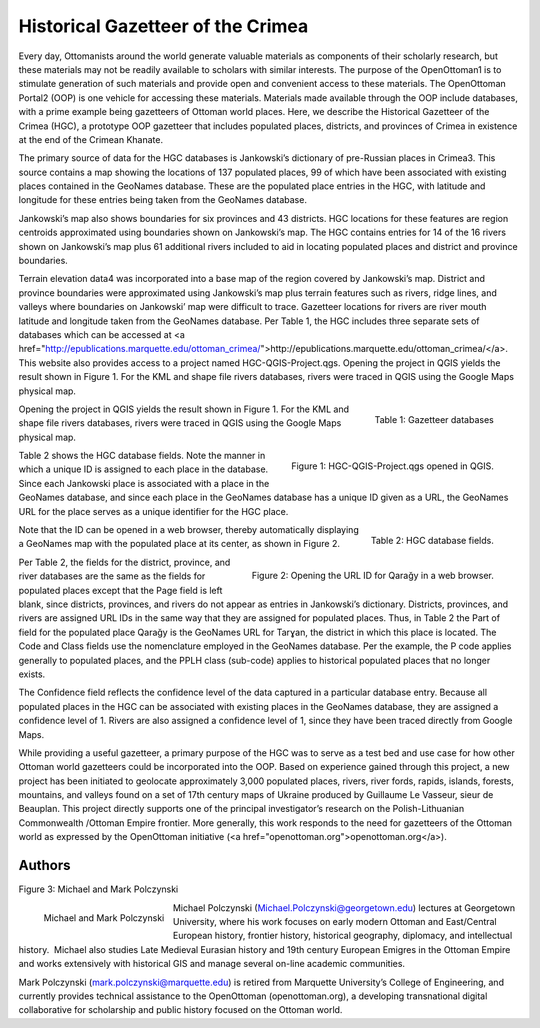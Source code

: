 ==================================
Historical Gazetteer of the Crimea
==================================

Every day, Ottomanists around the world generate valuable materials as components of their scholarly research, but these materials may not be readily available to scholars with similar interests.  The purpose of the OpenOttoman1 is to stimulate generation of such materials and provide open and convenient access to these materials.  The OpenOttoman Portal2 (OOP) is one vehicle for accessing these materials.  Materials made available through the OOP include databases, with a prime example being gazetteers of Ottoman world places.  Here, we describe the Historical Gazetteer of the Crimea (HGC), a prototype OOP gazetteer that includes populated places, districts, and provinces of Crimea in existence at the end of the Crimean Khanate.

The primary source of data for the HGC databases is Jankowski’s dictionary of pre-Russian places in Crimea3.  This source contains a map showing the locations of 137 populated places, 99 of which have been associated with existing places contained in the GeoNames database.  These are the populated place entries in the HGC, with latitude and longitude for these entries being taken from the GeoNames database.

Jankowski’s map also shows boundaries for six provinces and 43 districts.  HGC locations for these features are region centroids approximated using boundaries shown on Jankowski’s map.  The HGC contains entries for 14 of the 16 rivers shown on Jankowski’s map plus 61 additional rivers included to aid in locating populated places and district and province boundaries.

Terrain elevation data4 was incorporated into a base map of the region covered by Jankowski’s map.  District and province boundaries were approximated using Jankowski’s map plus terrain features such as rivers, ridge lines, and valleys where boundaries on Jankowski’ map were difficult to trace.  Gazetteer locations for rivers are river mouth latitude and longitude taken from the GeoNames database.  
Per Table 1, the HGC includes three separate sets of databases which can be accessed at <a href="http://epublications.marquette.edu/ottoman_crimea/">http://epublications.marquette.edu/ottoman_crimea/</a>.  This website also provides access to a project named HGC-QGIS-Project.qgs.  Opening the project in QGIS yields the result shown in Figure 1.  For the KML and shape file rivers databases, rivers were traced in QGIS using the Google Maps physical map.

.. figure:: ./images/usa_polczynski_table1.png
   :alt: Gazetteer databases
   :scale: 70%
   :align: right

   Table 1: Gazetteer databases


Opening the project in QGIS yields the result shown in Figure 1.  For the KML and shape file rivers databases, rivers were traced in QGIS using the Google Maps physical map.

.. figure:: ./images/usa_polczynski_figure1.png
   :alt: HGC-QGIS-Project.qgs opened in QGIS
   :scale: 70%
   :align: right

   Figure 1: HGC-QGIS-Project.qgs opened in QGIS.

Table 2 shows the HGC database fields.  Note the manner in which a unique ID is assigned to each place in the database.  Since each Jankowski place is associated with a place in the GeoNames database, and since each place in the GeoNames database has a unique ID given as a URL, the GeoNames URL for the place serves as a unique identifier for the HGC place.  

.. figure:: ./images/usa_polczynski_table2.png
   :alt: HGC database fields
   :scale: 70%
   :align: right

   Table 2: HGC database fields.

Note that the ID can be opened in a web browser, thereby automatically displaying a GeoNames map with the populated place at its center, as shown in Figure 2. 

.. figure:: ./images/usa_polczynski_figure2.png
   :alt: Opening the URL ID for Qarağy in a web browser
   :scale: 70%
   :align: right

   Figure 2: Opening the URL ID for Qarağy in a web browser.

Per Table 2, the fields for the district, province, and river databases are the same as the fields for populated places except that the Page field is left blank, since districts, provinces, and rivers do not appear as entries in Jankowski’s dictionary.  Districts, provinces, and rivers are assigned URL IDs in the same way that they are assigned for populated places.  Thus, in Table 2 the Part of field for the populated place Qarağy is the GeoNames URL for Tarɣan, the district in which this place is located.
The Code and Class fields use the nomenclature employed in the GeoNames database.  Per the example, the P code applies generally to populated places, and the PPLH class (sub-code) applies to historical populated places that no longer exists.

The Confidence field reflects the confidence level of the data captured in a particular database entry.  Because all populated places in the HGC can be associated with existing places in the GeoNames database, they are assigned a confidence level of 1.  Rivers are also assigned a confidence level of 1, since they have been traced directly from Google Maps.

While providing a useful gazetteer, a primary purpose of the HGC was to serve as a test bed and use case for how other Ottoman world gazetteers could be incorporated into the OOP.  Based on experience gained through this project, a new project has been initiated to geolocate approximately 3,000 populated places, rivers, river fords, rapids, islands, forests, mountains, and valleys found on a set of 17th century maps of Ukraine produced by Guillaume Le Vasseur, sieur de Beauplan.  This project directly supports one of the principal investigator’s research on the Polish-Lithuanian Commonwealth /Ottoman Empire frontier.  More generally, this work responds to the need for gazetteers of the Ottoman world as expressed by the OpenOttoman initiative (<a href="openottoman.org">openottoman.org</a>).

Authors
=======

Figure 3: Michael and Mark Polczynski

.. figure:: ./images/usa_polczynski_authors.jpg
   :alt: Michael and Mark Polczynski
   :height: 100
   :align: left

   Michael and Mark Polczynski

Michael Polczynski (Michael.Polczynski@georgetown.edu) lectures at Georgetown University, where his work focuses on early modern Ottoman and East/Central European history, frontier history, historical geography, diplomacy, and intellectual history.  Michael also studies Late Medieval Eurasian history and 19th century European Emigres in the Ottoman Empire and works extensively with historical GIS and manage several on-line academic communities.

Mark Polczynski (mark.polczynski@marquette.edu) is retired from Marquette University’s College of Engineering, and currently provides technical assistance to the OpenOttoman (openottoman.org), a developing transnational digital collaborative for scholarship and public history focused on the Ottoman world.


